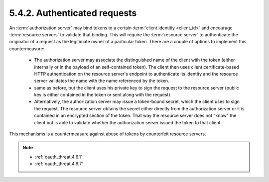 5.4.2.  Authenticated requests
^^^^^^^^^^^^^^^^^^^^^^^^^^^^^^^^^^^^^^^^

An :term:`authorization server` may bind tokens to a certain :term:`client identitiy <client_id>`
and encourage :term:`resource servers` to validate that binding.  
This will require the :term:`resource server` to authenticate 
the originator of a request as the legitimate owner of a particular token.  
There are a couple of options to implement this countermeasure:

    -   The authorization server may associate the distinguished name of
        the client with the token (either internally or in the payload of an self-contained token).  
        The client then uses client certificate-based HTTP authentication 
        on the resource server's endpoint to authenticate its identity 
        and the resource server validates the name with the name referenced by the token.

    -   same as before, but the client uses his private key to sign the request 
        to the resource server 
        (public key is either contained in the token or sent along with the request)

    -   Alternatively, the authorization server may issue a token-bound secret, 
        which the client uses to sign the request.  
        The resource server obtains the secret either directly from the authorization server 
        or it is contained in an encrypted section of the token.
        That way the resource server does not "know" the client 
        but is able to validate whether the authorization server issued the token to that client

This mechanisms is a countermeasure against abuse of tokens by counterfeit resource servers.


.. note::

    - :ref:`oauth_threat.4.6.1`
    - :ref:`oauth_threat.4.6.7`
